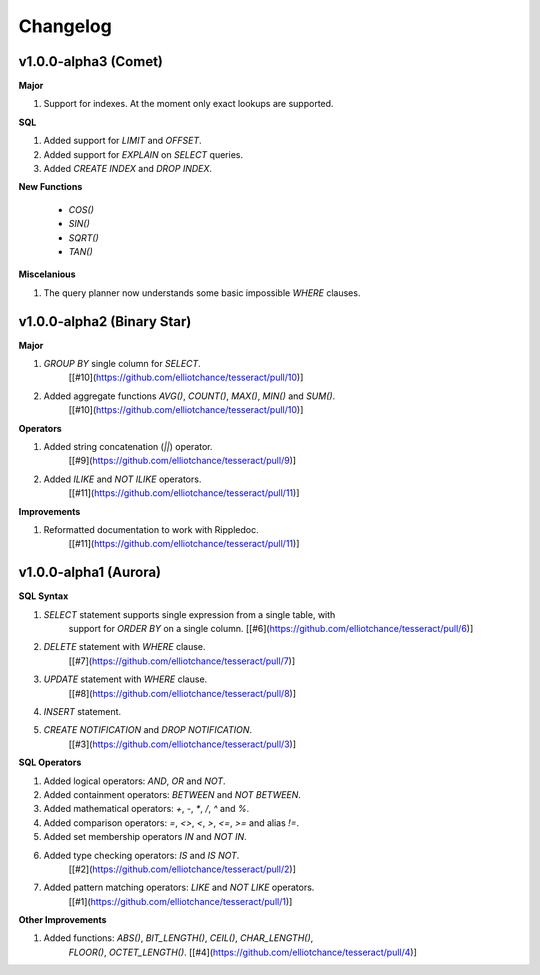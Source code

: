 Changelog
=========


v1.0.0-alpha3 (Comet)
---------------------

**Major**

#. Support for indexes. At the moment only exact lookups are supported.

**SQL**

#. Added support for `LIMIT` and `OFFSET`.
 
#. Added support for `EXPLAIN` on `SELECT` queries.
 
#. Added `CREATE INDEX` and `DROP INDEX`.

**New Functions**
 
 * `COS()`
 * `SIN()`
 * `SQRT()`
 * `TAN()`

**Miscelanious**

#. The query planner now understands some basic impossible `WHERE` clauses.


v1.0.0-alpha2 (Binary Star)
---------------------------

**Major**

#. `GROUP BY` single column for `SELECT`.
    [[#10](https://github.com/elliotchance/tesseract/pull/10)]

#. Added aggregate functions `AVG()`, `COUNT()`, `MAX()`, `MIN()` and `SUM()`.
    [[#10](https://github.com/elliotchance/tesseract/pull/10)]
    
**Operators**

#. Added string concatenation (`||`) operator.
    [[#9](https://github.com/elliotchance/tesseract/pull/9)]

#. Added `ILIKE` and `NOT ILIKE` operators.
    [[#11](https://github.com/elliotchance/tesseract/pull/11)]

**Improvements**
    
#. Reformatted documentation to work with Rippledoc.
    [[#11](https://github.com/elliotchance/tesseract/pull/11)]


v1.0.0-alpha1 (Aurora)
----------------------

**SQL Syntax**

#. `SELECT` statement supports single expression from a single table, with
    support for `ORDER BY` on a single column.
    [[#6](https://github.com/elliotchance/tesseract/pull/6)]
 
#. `DELETE` statement with `WHERE` clause.
    [[#7](https://github.com/elliotchance/tesseract/pull/7)]
 
#. `UPDATE` statement with `WHERE` clause.
    [[#8](https://github.com/elliotchance/tesseract/pull/8)]
 
#. `INSERT` statement.
 
#. `CREATE NOTIFICATION` and `DROP NOTIFICATION`.
    [[#3](https://github.com/elliotchance/tesseract/pull/3)]

**SQL Operators**
 
#. Added logical operators: `AND`, `OR` and `NOT`.
 
#. Added containment operators: `BETWEEN` and `NOT BETWEEN`.
 
#. Added mathematical operators: `+`, `-`, `*`, `/`, `^` and `%`.
 
#. Added comparison operators: `=`, `<>`, `<`, `>`, `<=`, `>=` and alias `!=`.
 
#. Added set membership operators `IN` and `NOT IN`.
 
#. Added type checking operators: `IS` and `IS NOT`.
    [[#2](https://github.com/elliotchance/tesseract/pull/2)]
 
#. Added pattern matching operators: `LIKE` and `NOT LIKE` operators.
    [[#1](https://github.com/elliotchance/tesseract/pull/1)]
    
**Other Improvements**
    
#. Added functions: `ABS()`, `BIT_LENGTH()`, `CEIL()`, `CHAR_LENGTH()`,
    `FLOOR()`, `OCTET_LENGTH()`.
    [[#4](https://github.com/elliotchance/tesseract/pull/4)]
